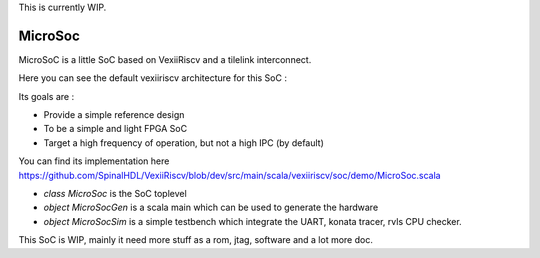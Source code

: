 
This is currently WIP.

MicroSoc
--------

MicroSoC is a little SoC based on VexiiRiscv and a tilelink interconnect.

.. image:: /asset/picture/microsoc.png


Here you can see the default vexiiriscv architecture for this SoC :

.. image:: /asset/picture/microsoc_vexii.png

Its goals are :

- Provide a simple reference design
- To be a simple and light FPGA SoC
- Target a high frequency of operation, but not a high IPC (by default)

You can find its implementation here https://github.com/SpinalHDL/VexiiRiscv/blob/dev/src/main/scala/vexiiriscv/soc/demo/MicroSoc.scala

- `class MicroSoc` is the SoC toplevel
- `object MicroSocGen` is a scala main which can be used to generate the hardware
- `object MicroSocSim` is a simple testbench which integrate the UART, konata tracer, rvls CPU checker.


This SoC is WIP, mainly it need more stuff as a rom, jtag, software and a lot more doc.


